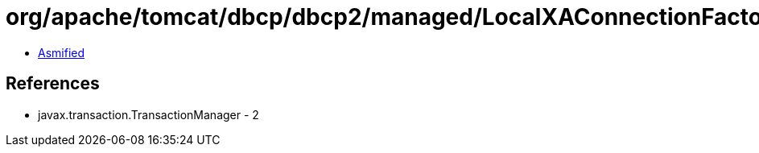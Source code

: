 = org/apache/tomcat/dbcp/dbcp2/managed/LocalXAConnectionFactory.class

 - link:LocalXAConnectionFactory-asmified.java[Asmified]

== References

 - javax.transaction.TransactionManager - 2
